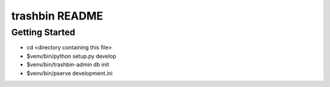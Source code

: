 trashbin README
==================

Getting Started
---------------

- cd <directory containing this file>

- $venv/bin/python setup.py develop

- $venv/bin/trashbin-admin db init

- $venv/bin/pserve development.ini
